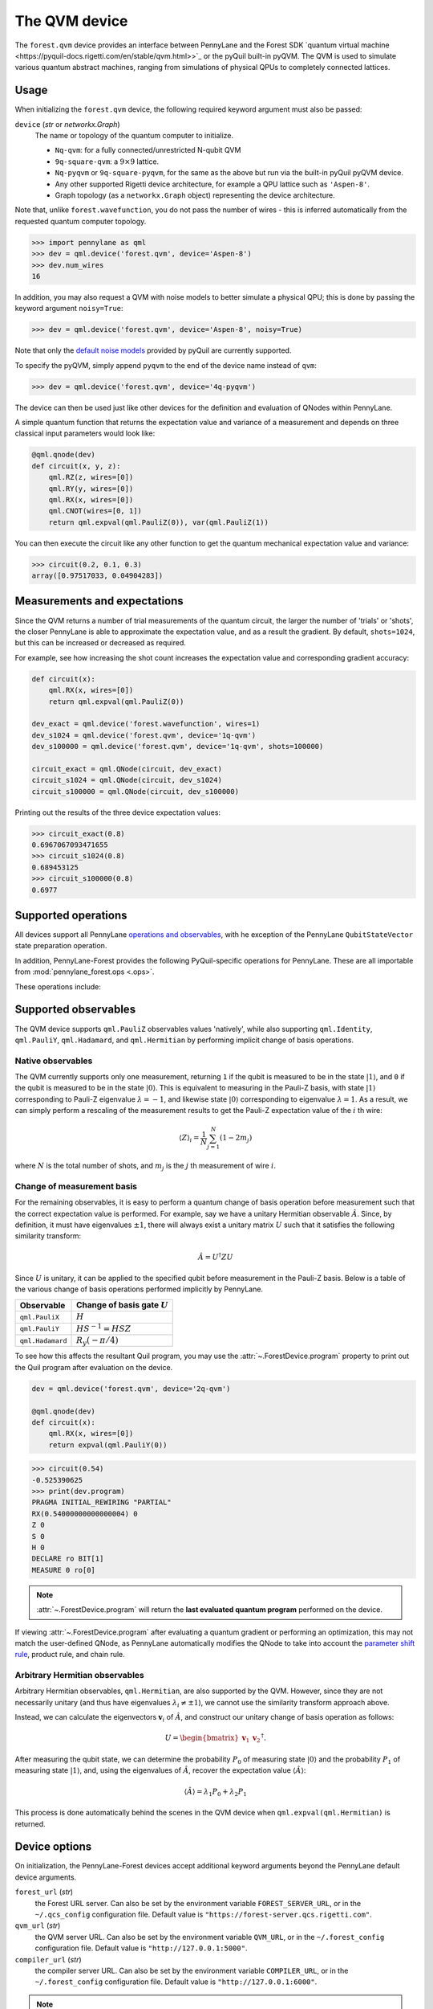 The QVM device
===============

The ``forest.qvm`` device provides an interface between PennyLane and the Forest
SDK `quantum virtual machine <https://pyquil-docs.rigetti.com/en/stable/qvm.html>>`_ or the pyQuil built-in
pyQVM. The QVM is used to simulate various quantum abstract machines, ranging from simulations of
physical QPUs to completely connected lattices.

Usage
~~~~~

When initializing the ``forest.qvm`` device, the following required keyword argument must also be passed:

``device`` (*str* or *networkx.Graph*)
    The name or topology of the quantum computer to initialize.

    * ``Nq-qvm``: for a fully connected/unrestricted N-qubit QVM
    * ``9q-square-qvm``: a :math:`9\times 9` lattice.
    * ``Nq-pyqvm`` or ``9q-square-pyqvm``, for the same as the above but run via the built-in pyQuil pyQVM device.
    * Any other supported Rigetti device architecture, for example a QPU lattice such as ``'Aspen-8'``.
    * Graph topology (as a ``networkx.Graph`` object) representing the device architecture.

Note that, unlike ``forest.wavefunction``, you do not pass the number of wires - this is inferred
automatically from the requested quantum computer topology.

>>> import pennylane as qml
>>> dev = qml.device('forest.qvm', device='Aspen-8')
>>> dev.num_wires
16

In addition, you may also request a QVM with noise models to better simulate a physical
QPU; this is done by passing the keyword argument ``noisy=True``:

>>> dev = qml.device('forest.qvm', device='Aspen-8', noisy=True)

Note that only the `default noise models <https://pyquil-docs.rigetti.com/en/stable/apidocs/noise.html>`_ provided by
pyQuil are currently supported.

To specify the pyQVM, simply append ``pyqvm`` to the end of the device name instead of ``qvm``:

>>> dev = qml.device('forest.qvm', device='4q-pyqvm')

The device can then be used just like other devices for the definition and evaluation of QNodes within PennyLane.

A simple quantum function that returns the expectation value and variance of a measurement and 
depends on three classical input parameters would look like:

.. code-block:: python

    @qml.qnode(dev)
    def circuit(x, y, z):
        qml.RZ(z, wires=[0])
        qml.RY(y, wires=[0])
        qml.RX(x, wires=[0])
        qml.CNOT(wires=[0, 1])
        return qml.expval(qml.PauliZ(0)), var(qml.PauliZ(1))

You can then execute the circuit like any other function to get the quantum mechanical expectation value and variance:

>>> circuit(0.2, 0.1, 0.3)
array([0.97517033, 0.04904283])


Measurements and expectations
~~~~~~~~~~~~~~~~~~~~~~~~~~~~~

Since the QVM returns a number of trial measurements of the quantum circuit, the larger the number of
'trials' or 'shots', the closer PennyLane is able to approximate the expectation value,
and as a result the gradient. By default, ``shots=1024``, but this can be increased or decreased as required.

For example, see how increasing the shot count increases the expectation value and corresponding gradient accuracy:

.. code-block:: python

    def circuit(x):
        qml.RX(x, wires=[0])
        return qml.expval(qml.PauliZ(0))

    dev_exact = qml.device('forest.wavefunction', wires=1)
    dev_s1024 = qml.device('forest.qvm', device='1q-qvm')
    dev_s100000 = qml.device('forest.qvm', device='1q-qvm', shots=100000)

    circuit_exact = qml.QNode(circuit, dev_exact)
    circuit_s1024 = qml.QNode(circuit, dev_s1024)
    circuit_s100000 = qml.QNode(circuit, dev_s100000)

Printing out the results of the three device expectation values:

>>> circuit_exact(0.8)
0.6967067093471655
>>> circuit_s1024(0.8)
0.689453125
>>> circuit_s100000(0.8)
0.6977

Supported operations
~~~~~~~~~~~~~~~~~~~~

All devices support all PennyLane `operations and observables <https://pennylane.readthedocs.io/en/stable/introduction/operations.html#qubit-operations>`_, with
he exception of the PennyLane ``QubitStateVector`` state preparation operation.

In addition, PennyLane-Forest provides the following PyQuil-specific operations for PennyLane.
These are all importable from :mod:`pennylane_forest.ops <.ops>`.

These operations include:

.. autosummary::
    pennylane_forest.ops.CPHASE
    pennylane_forest.ops.ISWAP
    pennylane_forest.ops.PSWAP

Supported observables
~~~~~~~~~~~~~~~~~~~~~

The QVM device supports ``qml.PauliZ`` observables values 'natively', while also supporting ``qml.Identity``, ``qml.PauliY``, ``qml.Hadamard``, and ``qml.Hermitian`` by performing implicit change of basis operations.

Native observables
^^^^^^^^^^^^^^^^^^

The QVM currently supports only one measurement, returning ``1`` if the qubit is measured to be in the state :math:`|1\rangle`, and ``0`` if the qubit is measured to be in the state :math:`|0\rangle`. This is equivalent to measuring in the Pauli-Z basis, with state :math:`|1\rangle` corresponding to Pauli-Z eigenvalue :math:`\lambda=-1`, and likewise state :math:`|0\rangle` corresponding to eigenvalue :math:`\lambda=1`. As a result, we can simply perform a rescaling of the measurement results to get the Pauli-Z expectation value of the :math:`i` th wire:

.. math::
    \langle Z \rangle_{i} = \frac{1}{N}\sum_{j=1}^N (1-2m_j)

where :math:`N` is the total number of shots, and :math:`m_j` is the :math:`j` th measurement of wire :math:`i`.

Change of measurement basis
^^^^^^^^^^^^^^^^^^^^^^^^^^^

For the remaining observables, it is easy to perform a quantum change of basis operation before measurement such that the correct expectation value is performed. For example, say we have a unitary Hermitian observable :math:`\hat{A}`. Since, by definition, it must have eigenvalues :math:`\pm 1`, there will always exist a unitary matrix :math:`U` such that it satisfies the following similarity transform:

.. math:: \hat{A} = U^\dagger Z U

Since :math:`U` is unitary, it can be applied to the specified qubit before measurement in the Pauli-Z basis. Below is a table of the various change of basis operations performed implicitly by PennyLane.

+------------------+-----------------------------------+
|    Observable    | Change of basis gate    :math:`U` |
+==================+===================================+
| ``qml.PauliX``   | :math:`H`                         |
+------------------+-----------------------------------+
| ``qml.PauliY``   | :math:`H S^{-1}=HSZ`              |
+------------------+-----------------------------------+
| ``qml.Hadamard`` | :math:`R_y(-\pi/4)`               |
+------------------+-----------------------------------+

To see how this affects the resultant Quil program, you may use the :attr:`~.ForestDevice.program` property
to print out the Quil program after evaluation on the device.

.. code-block:: python

    dev = qml.device('forest.qvm', device='2q-qvm')

    @qml.qnode(dev)
    def circuit(x):
        qml.RX(x, wires=[0])
        return expval(qml.PauliY(0))

>>> circuit(0.54)
-0.525390625
>>> print(dev.program)
PRAGMA INITIAL_REWIRING "PARTIAL"
RX(0.54000000000000004) 0
Z 0
S 0
H 0
DECLARE ro BIT[1]
MEASURE 0 ro[0]

.. note::

    :attr:`~.ForestDevice.program` will return the **last evaluated quantum program** performed on the device.
If viewing :attr:`~.ForestDevice.program` after evaluating a quantum gradient or performing an optimization,
this may not match the user-defined QNode, as PennyLane automatically modifies the QNode to take into account
the `parameter shift rule <https://pennylane.ai/qml/glossary/parameter_shift.html>`_, product rule, and chain rule.


Arbitrary Hermitian observables
^^^^^^^^^^^^^^^^^^^^^^^^^^^^^^^

Arbitrary Hermitian observables, ``qml.Hermitian``, are also supported by the QVM. However, since they are not necessarily unitary (and thus have eigenvalues :math:`\lambda_i\neq \pm 1`), we cannot use the similarity transform approach above.

Instead, we can calculate the eigenvectors :math:`\mathbf{v}_i` of :math:`\hat{A}`, and construct our unitary change of basis operation as follows:

.. math:: U=\begin{bmatrix}\mathbf{v}_1 & \mathbf{v}_2 \end{bmatrix}^\dagger.

After measuring the qubit state, we can determine the probability :math:`P_0` of measuring state :math:`|0\rangle` and the probability :math:`P_1` of measuring state :math:`|1\rangle`, and, using the eigenvalues of :math:`\hat{A}`, recover the expectation value :math:`\langle\hat{A}\rangle`:

.. math:: \langle\hat{A}\rangle = \lambda_1 P_0 + \lambda_2 P_1


This process is done automatically behind the scenes in the QVM device when ``qml.expval(qml.Hermitian)`` is returned.




Device options
~~~~~~~~~~~~~~

On initialization, the PennyLane-Forest devices accept additional keyword
arguments beyond the PennyLane default device arguments.

``forest_url`` (*str*)
    the Forest URL server. Can also be set by
    the environment variable ``FOREST_SERVER_URL``, or in the ``~/.qcs_config``
    configuration file. Default value is ``"https://forest-server.qcs.rigetti.com"``.

``qvm_url`` (*str*)
    the QVM server URL. Can also be set by the environment
    variable ``QVM_URL``, or in the ``~/.forest_config`` configuration file.
    Default value is ``"http://127.0.0.1:5000"``.

``compiler_url`` (*str*)
    the compiler server URL. Can also be set by the environment
    variable ``COMPILER_URL``, or in the ``~/.forest_config`` configuration file.
    Default value is ``"http://127.0.0.1:6000"``.

.. note::

    If using the downloadable Forest SDK with the default server configurations
    for the QVM and the Quil compiler (i.e., you launch them with the commands
    ``qvm -S`` and ``quilc -R``), then you will not need to set these keyword arguments.

    Likewise, if you are running PennyLane using the Rigetti Quantum Cloud Service (QCS)
    on a provided QMI, these environment variables are set automatically and will also
    not need to be passed in PennyLane.



